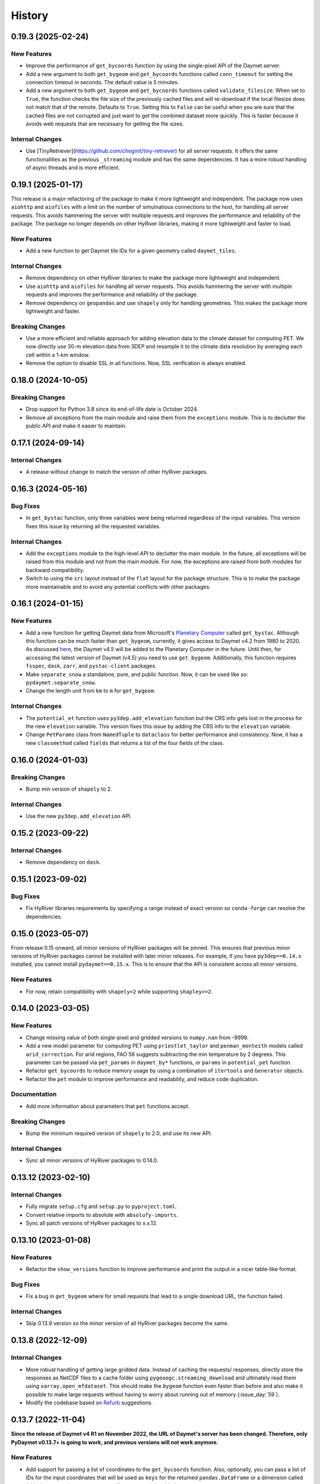 =======
History
=======

0.19.3 (2025-02-24)
-------------------

New Features
~~~~~~~~~~~~
- Improve the performance of ``get_bycoords`` function by using
  the single-pixel API of the Daymet server.
- Add a new argument to both ``get_bygeom`` and ``get_bycoords``
  functions called ``conn_timeout`` for setting the connection
  timeout in seconds. The default value is 5 minutes.
- Add a new argument to both ``get_bygeom`` and ``get_bycoords`` functions
  called ``validate_filesize``. When set to ``True``, the
  function checks the file size of the previously
  cached files and will re-download if the local filesize does not match
  that of the remote. Defaults to ``True``. Setting this to ``False``
  can be useful when you are sure that the cached files are not corrupted and just
  want to get the combined dataset more quickly. This is faster because it avoids
  web requests that are necessary for getting the file sizes.

Internal Changes
~~~~~~~~~~~~~~~~
- Use [TinyRetriever](https://github.com/cheginit/tiny-retriever) for
  all server requests. It offers the same functionalities as the previous
  ``_streaming`` module and has the same dependencies. It has a more robust
  handling of async threads and is more efficient.

0.19.1 (2025-01-17)
-------------------

This release is a major refactoring of the package to make it more lightweight
and independent. The package now uses ``aiohttp`` and ``aiofiles`` with a limit
on the number of simulnatious connections to the host, for handling
all server requests. This avoids hammering the server with multiple requests and
improves the performance and reliability of the package. The package no longer
depends on other HyRiver libraries, making it more lightweight and faster to load.

New Features
~~~~~~~~~~~~
- Add a new function to get Daymet tile IDs for a given geometry called
  ``daymet_tiles``.

Internal Changes
~~~~~~~~~~~~~~~~
- Remove dependency on other HyRiver libraries to make the package more
  lightweight and independent.
- Use ``aiohttp`` and ``aiofiles`` for handling all server requests.
  This avoids hammering the server with multiple requests and improves
  the performance and reliability of the package.
- Remove dependency on ``geopandas`` and use ``shapely`` only for handling
  geometries. This makes the package more lightweight and faster.

Breaking Changes
~~~~~~~~~~~~~~~~
- Use a more efficient and reliable approach for adding elevation data
  to the climate dataset for computing PET. We now directly use 30-m
  elevation data from 3DEP and resample it to the climate data resolution
  by averaging each cell within a 1-km window.
- Remove the option to disable SSL in all functions. Now, SSL verification
  is always enabled.

0.18.0 (2024-10-05)
-------------------

Breaking Changes
~~~~~~~~~~~~~~~~
- Drop support for Python 3.8 since its end-of-life date is October 2024.
- Remove all exceptions from the main module and raise them from the
  ``exceptions`` module. This is to declutter the public API and make
  it easier to maintain.

0.17.1 (2024-09-14)
-------------------

Internal Changes
~~~~~~~~~~~~~~~~
- A release without change to match the version of other HyRiver packages.

0.16.3 (2024-05-16)
-------------------

Bug Fixes
~~~~~~~~~
- In ``get_bystac`` function, only three variables were being returned regardless
  of the input variables. This version fixes this issue by returning all the
  requested variables.

Internal Changes
~~~~~~~~~~~~~~~~
- Add the ``exceptions`` module to the high-level API to declutter
  the main module. In the future, all exceptions will be raised from
  this module and not from the main module. For now, the exceptions
  are raised from both modules for backward compatibility.
- Switch to using the ``src`` layout instead of the ``flat`` layout
  for the package structure. This is to make the package more
  maintainable and to avoid any potential conflicts with other
  packages.

0.16.1 (2024-01-15)
-------------------

New Features
~~~~~~~~~~~~
- Add a new function for getting Daymet data from Microsoft's
  `Planetary Computer <https://planetarycomputer.microsoft.com/dataset/group/daymet>`__
  called ``get_bystac``. Although this function can be much faster than
  ``get_bygeom``, currently, it gives access to Daymet v4.2 from 1980
  to 2020. As discussed
  `here <https://github.com/microsoft/PlanetaryComputer/discussions/311>`__,
  the Daymet v4.5 will be added to the Planetary Computer in the future.
  Until then, for accessing the latest version of Daymet (v4.5) you need to
  use ``get_bygeom``. Additionally, this function requires ``fsspec``,
  ``dask``, ``zarr``, and ``pystac-client`` packages.
- Make ``separate_snow`` a standalone, pure, and public function.
  Now, it can be used like so: ``pydaymet.separate_snow``.
- Change the length unit from ``km`` to ``m`` for ``get_bygeom``.

Internal Changes
~~~~~~~~~~~~~~~~
- The ``potential_et`` function uses ``py3dep.add_elevation`` function
  but the CRS info gets lost in the process for the new ``elevation``
  variable. This version fixes this issue by adding the CRS info to
  the ``elevation`` variable.
- Change ``PetParams`` class from ``NamedTuple`` to ``dataclass``
  for better performance and consistency. Now, it has a new
  ``classmethod`` called ``fields`` that returns a list of
  the four fields of the class.

0.16.0 (2024-01-03)
-------------------

Breaking Changes
~~~~~~~~~~~~~~~~
- Bump min version of ``shapely`` to 2.

Internal Changes
~~~~~~~~~~~~~~~~
- Use the new ``py3dep.add_elevation`` API.

0.15.2 (2023-09-22)
-------------------

Internal Changes
~~~~~~~~~~~~~~~~
- Remove dependency on ``dask``.

0.15.1 (2023-09-02)
-------------------

Bug Fixes
~~~~~~~~~
- Fix HyRiver libraries requirements by specifying a range instead
  of exact version so ``conda-forge`` can resolve the dependencies.

0.15.0 (2023-05-07)
-------------------
From release 0.15 onward, all minor versions of HyRiver packages
will be pinned. This ensures that previous minor versions of HyRiver
packages cannot be installed with later minor releases. For example,
if you have ``py3dep==0.14.x`` installed, you cannot install
``pydaymet==0.15.x``. This is to ensure that the API is
consistent across all minor versions.

New Features
~~~~~~~~~~~~
- For now, retain compatibility with ``shapely<2`` while supporting
  ``shapley>=2``.

0.14.0 (2023-03-05)
-------------------

New Features
~~~~~~~~~~~~
- Change missing value of both single-pixel and gridded
  versions to ``numpy.nan`` from -9999.
- Add a new model parameter for computing PET using ``priestlet_taylor``
  and ``penman_monteith`` models called ``arid_correction``. For arid
  regions, FAO 56 suggests subtracting the min temperature by 2 degrees.
  This parameter can be passed via ``pet_params`` in ``daymet_by*`` functions,
  or ``params`` in ``potential_pet`` function.
- Refactor ``get_bycoords`` to reduce memory usage by using a combination
  of ``itertools`` and ``Generator`` objects.
- Refactor the ``pet`` module to improve performance and readability, and
  reduce code duplication.

Documentation
~~~~~~~~~~~~~
- Add more information about parameters that ``pet`` functions accept.

Breaking Changes
~~~~~~~~~~~~~~~~
- Bump the minimum required version of ``shapely`` to 2.0,
  and use its new API.

Internal Changes
~~~~~~~~~~~~~~~~
- Sync all minor versions of HyRiver packages to 0.14.0.

0.13.12 (2023-02-10)
--------------------

Internal Changes
~~~~~~~~~~~~~~~~
- Fully migrate ``setup.cfg`` and ``setup.py`` to ``pyproject.toml``.
- Convert relative imports to absolute with ``absolufy-imports``.
- Sync all patch versions of HyRiver packages to x.x.12.

0.13.10 (2023-01-08)
--------------------

New Features
~~~~~~~~~~~~
- Refactor the ``show_versions`` function to improve performance and
  print the output in a nicer table-like format.

Bug Fixes
~~~~~~~~~
- Fix a bug in ``get_bygeom`` where for small requests that lead to
  a single download URL, the function failed.

Internal Changes
~~~~~~~~~~~~~~~~
- Skip 0.13.9 version so the minor version of all HyRiver packages become
  the same.

0.13.8 (2022-12-09)
-------------------

Internal Changes
~~~~~~~~~~~~~~~~
- More robust handling of getting large gridded data. Instead of caching the requests/
  responses, directly store the responses as NetCDF files to a cache folder using
  ``pygeoogc.streaming_download`` and ultimately read them using ``xarray.open_mfdataset``.
  This should make the ``bygeom`` function even faster than before and also make it
  possible to make large requests without having to worry about running out of memory
  (:issue_day:`59`).
- Modify the codebase based on `Refurb <https://github.com/dosisod/refurb>`__
  suggestions.

0.13.7 (2022-11-04)
-------------------

**Since the release of Daymet v4 R1 on November 2022, the URL of Daymet's server has
been changed. Therefore, only PyDaymet v0.13.7+ is going to work, and previous
versions will not work anymore.**

New Features
~~~~~~~~~~~~
- Add support for passing a list of coordinates to the ``get_bycoords`` function.
  Also, optionally, you can pass a list of IDs for the input coordinates that
  will be used as ``keys`` for the returned ``pandas.DataFrame`` or a dimension
  called ``id`` in the returned ``xarray.Dataset`` if ``to_xarray`` is enabled.
- Add a new argument called ``to_xarray`` to the ``get_bycoords`` function for
  returning the results as a ``xarray.Dataset`` instead of a ``pandas.DataFrame``.
  When set to ``True``, the returned ``xarray.Dataset`` will have three attributes
  called ``units``, ``description``, and ``long_name``.
- The ``date`` argument of both ``get_bycoords`` and ``by_geom`` functions
  now accepts ``range``-type objects for passing years, e.g., ``range(2000-2005)``.

.. code-block:: python

    import pydaymet as daymet

    coords = [(-94.986, 29.973), (-95.478, 30.134)]
    idx = ["P1", "P2"]
    clm = daymet.get_bycoords(coords, range(2000, 2021), coords_id=idx, to_xarray=True)

Internal Changes
~~~~~~~~~~~~~~~~
- Use ``pyupgrade`` package to update the type hinting annotations
  to Python 3.10 style.
- Fix the Daymet server URL.

0.13.6 (2022-08-30)
-------------------

Internal Changes
~~~~~~~~~~~~~~~~
- Add the missing PyPi classifiers for the supported Python versions.

0.13.5 (2022-08-29)
-------------------

Breaking Changes
~~~~~~~~~~~~~~~~
- Append "Error" to all exception classes for conforming to PEP-8 naming conventions.

Internal Changes
~~~~~~~~~~~~~~~~
- Bump the minimum versions of ``pygeoogc``, ``pygeoutils``, ``py3dep`` to 0.13.5 and
  that of ``async-retriever`` to 0.3.5.

0.13.3 (2022-07-31)
-------------------

Bug Fixes
~~~~~~~~~
- Fix a bug in ``PETGridded`` where the wrong data type was being set for
  ``pet`` and ``elevation`` variables.
- When initializing ``PETGridded``, only chunk the elevation if the input
  climate data is chunked.

0.13.2 (2022-06-14)
-------------------

Breaking Changes
~~~~~~~~~~~~~~~~
- Set the minimum supported version of Python to 3.8 since many of the
  dependencies such as ``xarray``, ``pandas``, ``rioxarray`` have dropped support
  for Python 3.7.

Internal Changes
~~~~~~~~~~~~~~~~
- Use `micromamba <https://github.com/marketplace/actions/provision-with-micromamba>`__
  for running tests
  and use `nox <https://github.com/marketplace/actions/setup-nox>`__
  for linting in CI.

0.13.1 (2022-06-11)
-------------------

New Features
~~~~~~~~~~~~
- Adopt the default snow parameters' values from a new source
  https://doi.org/10.5194/gmd-11-1077-2018 and add the citation.

Bug Fixes
~~~~~~~~~
- Set the end year based on the current year since Daymet data get updated
  every year (:pull_day:`55`) by `Tim Cera <https://github.com/timcera>`__.
- Set the months for the annual timescale to correct values (:pull_day:`55`)
  by `Tim Cera <https://github.com/timcera>`__.

0.13.0 (2022-03-03)
-------------------

Breaking Changes
~~~~~~~~~~~~~~~~
- Remove caching-related arguments from all functions since now they
  can be set globally via three environmental variables:

  * ``HYRIVER_CACHE_NAME``: Path to the caching SQLite database.
  * ``HYRIVER_CACHE_EXPIRE``: Expiration time for cached requests in seconds.
  * ``HYRIVER_CACHE_DISABLE``: Disable reading/writing from/to the cache file.

  You can do this like so:

.. code-block:: python

    import os

    os.environ["HYRIVER_CACHE_NAME"] = "path/to/file.sqlite"
    os.environ["HYRIVER_CACHE_EXPIRE"] = "3600"
    os.environ["HYRIVER_CACHE_DISABLE"] = "true"

0.12.3 (2022-02-04)
-------------------

New Features
~~~~~~~~~~~~
- Add a new flag to both ``get_bycoords`` and ``get_bygeom`` functions
  called ``snow`` which separates snow from the precipitation using
  the `Martinez and Gupta (2010) <https://doi.org/10.1029/2009WR008294>`__ method.

Internal Changes
~~~~~~~~~~~~~~~~
- Add elevation data when computing PET regardless of the ``pet`` method.
- Match the chunk size of ``elevation`` with that of the climate data.
- Drop ``time`` dimension from ``elevation``, ``lon``, and ``lat`` variables.

Bug Fixes
~~~~~~~~~
- Fix a bug in setting dates for monthly timescales. For monthly timescale
  Daymet calendar is at 15th or 16th of the month, so input dates need to be
  adjusted accordingly.

0.12.2 (2022-01-15)
-------------------

Internal Changes
~~~~~~~~~~~~~~~~
- Clean up the PET computation functions' output by removing temporary
  variables that are created during the computation.
- Add more attributes for ``elevation`` and ``pet`` variables.
- Add type checking with ``typeguard`` and fixed typing issues raised by
  ``typeguard``.
- Refactor ``show_versions`` to ensure getting correct versions of all
  dependencies.

0.12.1 (2021-12-31)
-------------------

Internal Changes
~~~~~~~~~~~~~~~~
- Use the three new ``ar.retrieve_*`` functions instead of the old ``ar.retrieve``
  function to improve type hinting and to make the API more consistent.

0.12.0 (2021-12-27)
-------------------

New Features
~~~~~~~~~~~~
- Expose the ``ssl`` argument for disabling the SSL certification verification (:issue_day:`41`).
  Now, you can pass ``ssl=False`` to disable the SSL verification in both ``get_bygeom`` and
  ``get_bycoord`` functions. Moreover, you can pass ``--disable_ssl`` to PyDaymet's command line
  interface to disable the SSL verification.

Breaking Changes
~~~~~~~~~~~~~~~~
- Set the request caching's expiration time to never expire. Add two flags to all
  functions to control the caching: ``expire_after`` and ``disable_caching``.

Internal Changes
~~~~~~~~~~~~~~~~
- Add all the missing types so ``mypy --strict`` passes.

0.11.4 (2021-11-12)
-------------------

Internal Changes
~~~~~~~~~~~~~~~~
- Use ``importlib-metadata`` for getting the version instead of ``pkg_resources``
  to decrease import time as discussed in this
  `issue <https://github.com/pydata/xarray/issues/5676>`__.

0.11.3 (2021-10-07)
-------------------

Bug Fixes
~~~~~~~~~
- There was an issue in the PET computation due to ``dayofyear`` being added as a new dimension.
  This version fixes it and even further simplifies the code by using ``xarray``'s ``dt`` accessor
  to gain access to the ``dayofyear`` method.

0.11.2 (2021-10-07)
-------------------

New Features
~~~~~~~~~~~~
- Add ``hargreaves_samani`` and ``priestley_taylor`` methods for computing PET.

Breaking Changes
~~~~~~~~~~~~~~~~
- Rewrite the command-line interface using ``click.group`` to improve UX.
  The command is now ``pydaymet [command] [args] [options]``. The two supported
  commands are ``coords`` for getting climate data for a dataframe of coordinates
  and ``geometry`` for getting gridded climate data for a geo-dataframe. Moreover,
  Each sub-command now has a separate help message and example.
- Deprecate ``get_byloc`` in favor of ``get_bycoords``.
- The ``pet`` argument in both ``get_bycoords`` and ``get_bygeom`` functions now
  accepts ``hargreaves_samani``, ``penman_monteith``, ``priestley_taylor``, and ``None``.

Internal Changes
~~~~~~~~~~~~~~~~
- Refactor the ``pet`` module for reducing duplicate code and improving readability and
  maintainability. The code is smaller now and the functions for computing physical properties
  include references to equations from the respective original paper.

0.11.1 (2021-07-31)
-------------------

The highlight of this release is a major refactor of ``Daymet`` to allow for
extending PET computation function for using methods other than FAO-56.

New Features
~~~~~~~~~~~~
- Refactor ``Daymet`` class by removing ``pet_bycoords`` and ``pet_bygrid`` methods and
  creating a new public function called ``potential_et``. This function computes potential
  evapotranspiration (PET) and supports both gridded (``xarray.Dataset``) and single pixel
  (``pandas.DataFrame``) climate data. The long-term plan is to add support for methods
  other than FAO 56 for computing PET.

0.11.0 (2021-06-19)
-------------------

New Features
~~~~~~~~~~~~
- Add command-line interface (:issue_day:`7`).
- Use ``AsyncRetriever`` for sending requests asynchronously with persistent caching.
  A cache folder in the current directory is created.
- Check for validity of start/end dates based on Daymet V4 since Puerto Rico data
  starts from 1950 while North America and Hawaii start from 1980.
- Check for validity of input coordinate/geometry based on the Daymet V4 bounding boxes.
- Improve accuracy of computing Psychometric constant in PET calculations by using
  an equation in Allen et al. 1998.

Breaking Changes
~~~~~~~~~~~~~~~~
- Drop support for Python 3.6 since many of the dependencies such as ``xarray`` and ``pandas``
  have done so.
- Change ``loc_crs`` and ``geo_crs`` arguments to ``crs`` in ``get_bycoords`` and ``get_bygeom``.

Documentation
~~~~~~~~~~~~~
- Add examples to docstrings and improve writing.
- Add more notes regarding the underlying assumptions for ``pet_bycoords`` and ``pet_bygrid``.

Internal Changes
~~~~~~~~~~~~~~~~
- Refactor ``Daymet`` class to use ``pydantic`` for validating the inputs.
- Increase test coverage.

0.10.2 (2021-03-27)
-------------------

- Add announcement regarding the new name for the software stack, HyRiver.
- Improve ``pip`` installation and release workflow.

0.10.0 (2021-03-06)
-------------------

- The first release after renaming hydrodata to PyGeoHydro.
- Make ``mypy`` checks more strict and fix all the errors and prevent possible bugs.
- Speed up CI testing by using ``mamba`` and caching.


0.9.0 (2021-02-14)
------------------

- Bump version to the same version as PyGeoHydro.
- Update to version 4 of Daymet database. You can check the release information
  `here <https://daac.ornl.gov/DAYMET/guides/Daymet_Daily_V4.html>`_
- Add a new function called ``get_bycoords`` that provides an alternative to ``get_byloc``
  for getting climate data at a single pixel. This new function uses THREDDS data server
  with NetCDF Subset Service (NCSS), and supports getting monthly and annual averages directly
  from the server. Note that this function will replace ``get_byloc`` in the future.
  So consider migrating your code by replacing ``get_byloc`` with ``get_bycoords``. The
  input arguments of ``get_bycoords`` is very similar to ``get_bygeom``. Another difference
  between ``get_byloc`` and ``get_bycoords`` is column names where ``get_bycoords`` uses
  the units that are return by NCSS server.
- Add support for downloading monthly and annual summaries in addition to the daily
  timescale. You can pass ``time_scale`` as ``daily``, ``monthly``, or ``annual``
  to ``get_bygeom`` or ``get_bycoords`` functions to download the respective summaries.
- Add support for getting climate data for Hawaii and Puerto Rico by passing ``region``
  to ``get_bygeom`` and ``get_bycoords`` functions. The acceptable values are ``na`` for
  CONUS, ``hi`` for Hawaii, and ``pr`` for Puerto Rico.

0.2.0 (2020-12-06)
------------------

- Add support for multipolygon.
- Remove the ``fill_hole`` argument.
- Improve masking by geometry.
- Use the newly added ``async_requests`` function from ``pygeoogc`` for getting
  Daymet data to increase the performance (almost 2x faster)

0.1.3 (2020-08-18)
------------------

- Replaced ``simplejson`` with ``orjson`` to speed-up JSON operations.

0.1.2 (2020-08-11)
------------------

- Add ``show_versions`` for showing versions of the installed deps.

0.1.1 (2020-08-03)
------------------

- Retained the compatibility with ``xarray`` 0.15 by removing the ``attrs`` flag.
- Replaced ``open_dataset`` with ``load_dataset`` for automatic handling of closing
  the input after reading the content.
- Removed ``years`` argument from both ``byloc`` and ``bygeom`` functions. The ``dates``
  argument now accepts both a tuple of start and end dates and a list of years.

0.1.0 (2020-07-27)
------------------

- Initial release on PyPI.
